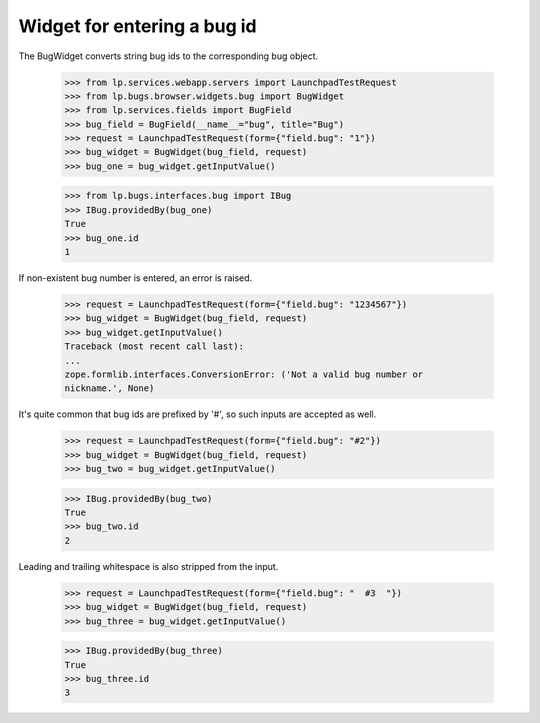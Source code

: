 Widget for entering a bug id
============================

The BugWidget converts string bug ids to the corresponding bug object.

    >>> from lp.services.webapp.servers import LaunchpadTestRequest
    >>> from lp.bugs.browser.widgets.bug import BugWidget
    >>> from lp.services.fields import BugField
    >>> bug_field = BugField(__name__="bug", title="Bug")
    >>> request = LaunchpadTestRequest(form={"field.bug": "1"})
    >>> bug_widget = BugWidget(bug_field, request)
    >>> bug_one = bug_widget.getInputValue()

    >>> from lp.bugs.interfaces.bug import IBug
    >>> IBug.providedBy(bug_one)
    True
    >>> bug_one.id
    1

If non-existent bug number is entered, an error is raised.

    >>> request = LaunchpadTestRequest(form={"field.bug": "1234567"})
    >>> bug_widget = BugWidget(bug_field, request)
    >>> bug_widget.getInputValue()
    Traceback (most recent call last):
    ...
    zope.formlib.interfaces.ConversionError: ('Not a valid bug number or
    nickname.', None)

It's quite common that bug ids are prefixed by '#', so such inputs are
accepted as well.

    >>> request = LaunchpadTestRequest(form={"field.bug": "#2"})
    >>> bug_widget = BugWidget(bug_field, request)
    >>> bug_two = bug_widget.getInputValue()

    >>> IBug.providedBy(bug_two)
    True
    >>> bug_two.id
    2

Leading and trailing whitespace is also stripped from the input.

    >>> request = LaunchpadTestRequest(form={"field.bug": "  #3  "})
    >>> bug_widget = BugWidget(bug_field, request)
    >>> bug_three = bug_widget.getInputValue()

    >>> IBug.providedBy(bug_three)
    True
    >>> bug_three.id
    3
